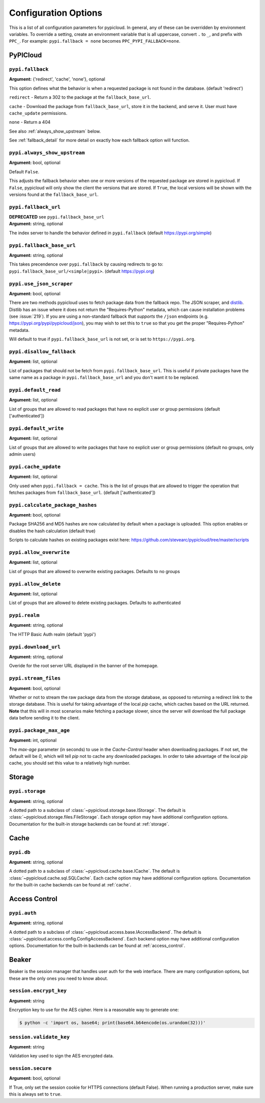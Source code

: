 Configuration Options
=====================
This is a list of all configuration parameters for pypicloud. In general, any of
these can be overridden by environment variables. To override a setting, create
an environment variable that is all uppercase, convert ``.`` to ``_``, and
prefix with ``PPC_``. For example: ``pypi.fallback = none`` becomes
``PPC_PYPI_FALLBACK=none``.

PyPICloud
^^^^^^^^^

.. _fallback:

``pypi.fallback``
~~~~~~~~~~~~~~~~~
**Argument:** {'redirect', 'cache', 'none'}, optional

This option defines what the behavior is when a requested package is not found
in the database. (default 'redirect')

``redirect`` - Return a 302 to the package at the ``fallback_base_url``.

``cache`` - Download the package from ``fallback_base_url``, store it in the
backend, and serve it. User must have ``cache_update`` permissions.

``none`` - Return a 404

See also :ref:`always_show_upstream` below.

See :ref:`fallback_detail` for more detail on exactly how each fallback option will
function.

.. _always_show_upstream:

``pypi.always_show_upstream``
~~~~~~~~~~~~~~~~~~~~~~~~~~~~~
**Argument:** bool, optional

Default ``False``.

This adjusts the fallback behavior when one or more versions of the requested
package are stored in pypicloud. If ``False``, pypicloud will only show the
client the versions that are stored. If ``True``, the local versions will be
shown with the versions found at the ``fallback_base_url``.

``pypi.fallback_url``
~~~~~~~~~~~~~~~~~~~~~
| **DEPRECATED** see ``pypi.fallback_base_url``
| **Argument:** string, optional

The index server to handle the behavior defined in ``pypi.fallback`` (default
https://pypi.org/simple)

``pypi.fallback_base_url``
~~~~~~~~~~~~~~~~~~~~~~~~~~
**Argument:** string, optional

This takes precendence over ``pypi.fallback`` by causing redirects to go to:
``pypi.fallback_base_url/<simple|pypi>``. (default https://pypi.org)

``pypi.use_json_scraper``
~~~~~~~~~~~~~~~~~~~~~~~~~
**Argument:** bool, optional

There are two methods pypicloud uses to fetch package data from the fallback
repo. The JSON scraper, and `distlib <https://pypi.org/project/distlib/>`__.
Distlib has an issue where it does not return the "Requires-Python" metadata,
which can cause installation problems (see :issue:`219`). If you are using a
non-standard fallback that *supports* the ``/json`` endpoints (e.g.
https://pypi.org/pypi/pypicloud/json), you may wish to set this to ``true`` so
that you get the proper "Requires-Python" metadata.

Will default to true if ``pypi.fallback_base_url`` is not set, or is set to ``https://pypi.org``.

``pypi.disallow_fallback``
~~~~~~~~~~~~~~~~~~~~~~~~~~
**Argument:** list, optional

List of packages that should not be fetch from ``pypi.fallback_base_url``.
This is useful if private packages have the same name as a package in
``pypi.fallback_base_url`` and you don't want it to be replaced.

``pypi.default_read``
~~~~~~~~~~~~~~~~~~~~~
**Argument:** list, optional

List of groups that are allowed to read packages that have no explicit user or
group permissions (default ['authenticated'])

``pypi.default_write``
~~~~~~~~~~~~~~~~~~~~~~
**Argument:** list, optional

List of groups that are allowed to write packages that have no explicit user or
group permissions (default no groups, only admin users)

``pypi.cache_update``
~~~~~~~~~~~~~~~~~~~~~
**Argument:** list, optional

Only used when ``pypi.fallback = cache``. This is
the list of groups that are allowed to trigger the operation that fetches
packages from ``fallback_base_url``.  (default ['authenticated'])

``pypi.calculate_package_hashes``
~~~~~~~~~~~~~~~~~~~~~~~~~~~~~~~~~
**Argument:** bool, optional

Package SHA256 and MD5 hashes are now calculated by default when a package is
uploaded. This option enables or disables the hash calculation (default true)

Scripts to calculate hashes on existing packages exist here:
https://github.com/stevearc/pypicloud/tree/master/scripts

``pypi.allow_overwrite``
~~~~~~~~~~~~~~~~~~~~~~~~
**Argument:** list, optional

List of groups that are allowed to overwrite existing packages. Defaults to no groups

``pypi.allow_delete``
~~~~~~~~~~~~~~~~~~~~~~~~
**Argument:** list, optional

List of groups that are allowed to delete existing packages. Defaults to authenticated

``pypi.realm``
~~~~~~~~~~~~~~
**Argument:** string, optional

The HTTP Basic Auth realm (default 'pypi')

``pypi.download_url``
~~~~~~~~~~~~~~~~~~~~~
**Argument:** string, optional

Overide for the root server URL displayed in the banner of the homepage.

``pypi.stream_files``
~~~~~~~~~~~~~~~~~~~~~
**Argument:** bool, optional

Whether or not to stream the raw package data from the storage database,
as opposed to returning a redirect link to the storage database. This is useful
for taking advantage of the local `pip` cache, which caches based on the URL
returned. **Note** that this will in most scenarios make fetching a package slower,
since the server will download the full package data before sending it to the client.

``pypi.package_max_age``
~~~~~~~~~~~~~~~~~~~~~~~~
**Argument:** int, optional

The `max-age` parameter (in seconds) to use in the `Cache-Control` header when downloading packages.
If not set, the default will be `0`, which will tell `pip` not to cache any downloaded packages.
In order to take advantage of the local `pip` cache, you should set this value to a relatively
high number.

Storage
^^^^^^^
``pypi.storage``
~~~~~~~~~~~~~~~~
**Argument:** string, optional

A dotted path to a subclass of :class:`~pypicloud.storage.base.IStorage`. The
default is :class:`~pypicloud.storage.files.FileStorage`. Each storage option may
have additional configuration options. Documentation for the built-in storage
backends can be found at :ref:`storage`.

Cache
^^^^^
``pypi.db``
~~~~~~~~~~~
**Argument:** string, optional

A dotted path to a subclass of :class:`~pypicloud.cache.base.ICache`. The
default is :class:`~pypicloud.cache.sql.SQLCache`. Each cache option
may have additional configuration options. Documentation for the built-in
cache backends can be found at :ref:`cache`.

Access Control
^^^^^^^^^^^^^^

``pypi.auth``
~~~~~~~~~~~~~
**Argument:** string, optional

A dotted path to a subclass of :class:`~pypicloud.access.base.IAccessBackend`. The
default is :class:`~pypicloud.access.config.ConfigAccessBackend`. Each backend option
may have additional configuration options. Documentation for the built-in
backends can be found at :ref:`access_control`.

Beaker
^^^^^^
Beaker is the session manager that handles user auth for the web interface.
There are many configuration options, but these are the only ones you need to
know about.

``session.encrypt_key``
~~~~~~~~~~~~~~~~~~~~~~~
**Argument:** string

Encryption key to use for the AES cipher. Here is a reasonable way to generate one:

.. code-block:: bash

    $ python -c 'import os, base64; print(base64.b64encode(os.urandom(32)))'

``session.validate_key``
~~~~~~~~~~~~~~~~~~~~~~~~
**Argument:** string

Validation key used to sign the AES encrypted data.

``session.secure``
~~~~~~~~~~~~~~~~~~
**Argument:** bool, optional

If True, only set the session cookie for HTTPS connections (default False).
When running a production server, make sure this is always set to ``true``.
